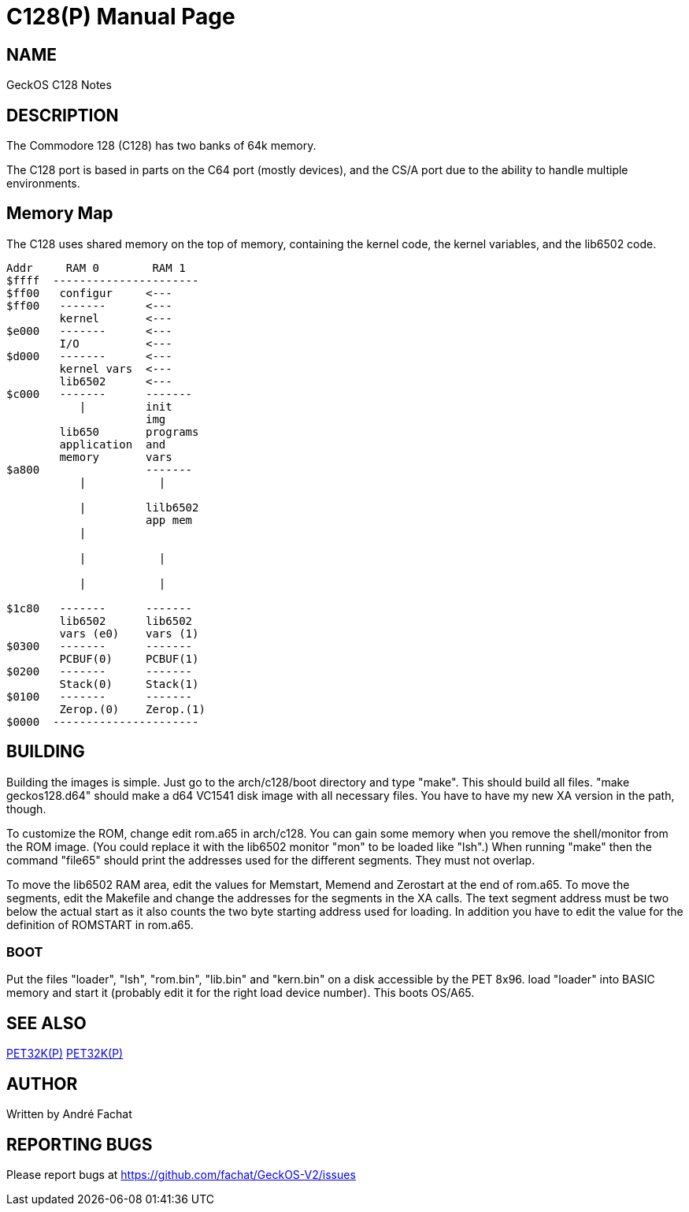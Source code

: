 = C128(P)
:doctype: manpage

== NAME
GeckOS C128 Notes

== DESCRIPTION

The Commodore 128 (C128) has two banks of 64k memory. 

The C128 port is based in parts on the C64 port (mostly devices), and the CS/A port due to the ability to 
handle multiple environments.

== Memory Map

The C128 uses shared memory on the top of memory, containing the kernel code, the kernel variables, and
the lib6502 code. 



----
Addr     RAM 0        RAM 1
$ffff  ----------------------
$ff00	configur     <---
$ff00   -------      <---
        kernel       <--- 
$e000   -------      <--- 
        I/O          <---
$d000   -------      <---
        kernel vars  <---
        lib6502      <---
$c000   -------      -------
           |   	     init      
                     img
        lib650       programs
        application  and
        memory       vars
$a800                -------
           |           |
                       
           |         lilb6502
                     app mem
           |      

           |           |

           |           |

$1c80   -------      -------
        lib6502      lib6502
        vars (e0)    vars (1)
$0300   -------      -------
        PCBUF(0)     PCBUF(1)
$0200   -------      -------
        Stack(0)     Stack(1)
$0100   -------      -------
        Zerop.(0)    Zerop.(1)
$0000  ----------------------
----

== BUILDING
Building the images is simple. Just go to the arch/c128/boot
directory and type "make". This should build all files.
"make geckos128.d64" should make a d64 VC1541 disk image with all necessary files.
You have to have my new XA version in the path, though.

To customize the ROM, change edit rom.a65 in arch/c128. You can gain some
memory when you remove the shell/monitor from the ROM image.
(You could replace it with the lib6502 monitor "mon" to be loaded like
"lsh".)
When running "make" then the command "file65" should print the addresses
used for the different segments. They must not overlap. 

To move the lib6502 RAM area, edit the values for +Memstart, Memend+
and +Zerostart+ at the end of rom.a65.
To move the segments, edit the Makefile and change the addresses for the 
segments in the XA calls. The text segment address must be two below
the actual start as it also counts the two byte starting address used
for loading. In addition you have to edit the value for the definition
of ROMSTART in rom.a65.

=== BOOT
Put the files "loader", "lsh", "rom.bin", "lib.bin" and "kern.bin" on a disk accessible by the 
PET 8x96. load "loader" into BASIC memory and start it (probably edit 
it for the right load device number). This boots OS/A65. 

== SEE ALSO
link:c64.p.adoc[PET32K(P)]
link:csa65.p.adoc[PET32K(P)]

== AUTHOR
Written by André Fachat

== REPORTING BUGS
Please report bugs at https://github.com/fachat/GeckOS-V2/issues

